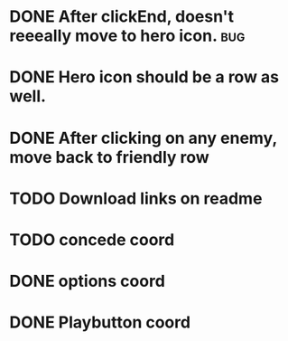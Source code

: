 

* DONE After clickEnd, doesn't reeeally move to hero icon.                      :bug:
  CLOSED: [2013-12-19 Thu 00:59]

* DONE Hero icon should be a row as well.
  CLOSED: [2013-12-23 Mon 18:59]

* DONE After clicking on any enemy, move back to friendly row
  CLOSED: [2013-12-19 Thu 01:33]
* TODO Download links on readme
* TODO concede coord
* DONE options coord
  CLOSED: [2013-12-31 Tue 19:26]
* DONE Playbutton coord
  CLOSED: [2013-12-31 Tue 19:26]
